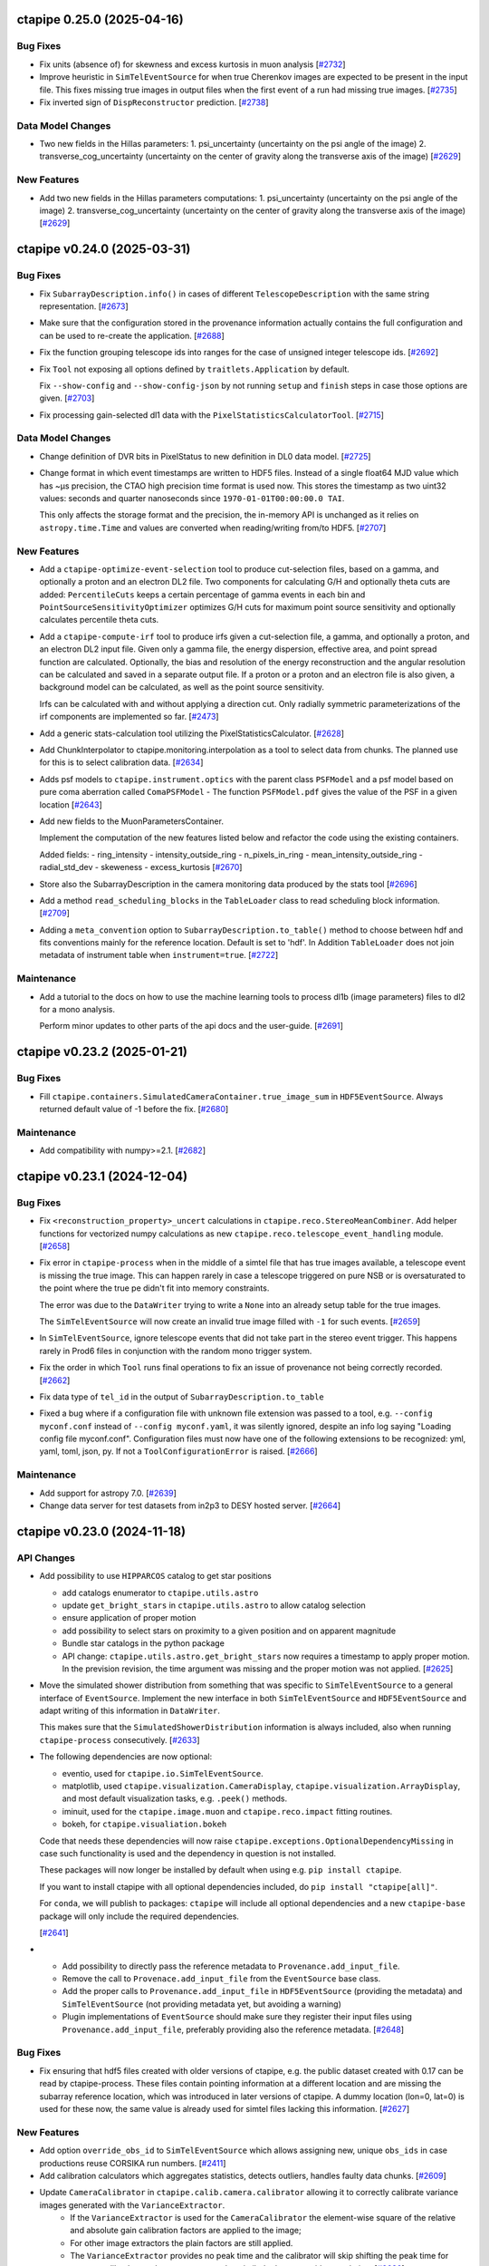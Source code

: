 ctapipe 0.25.0 (2025-04-16)
===========================

Bug Fixes
---------

- Fix units (absence of) for skewness and excess kurtosis in muon analysis [`#2732 <https://github.com/cta-observatory/ctapipe/pull/2732>`__]

- Improve heuristic in ``SimTelEventSource`` for when true Cherenkov
  images are expected to be present in the input file.
  This fixes missing true images in output files when the first event of a run
  had missing true images. [`#2735 <https://github.com/cta-observatory/ctapipe/pull/2735>`__]

- Fix inverted sign of ``DispReconstructor`` prediction. [`#2738 <https://github.com/cta-observatory/ctapipe/pull/2738>`__]


Data Model Changes
------------------
- Two new fields in the Hillas parameters:
  1. psi_uncertainty (uncertainty on the psi angle of the image)
  2. transverse_cog_uncertainty (uncertainty on the center of gravity along the transverse axis of the image) [`#2629 <https://github.com/cta-observatory/ctapipe/pull/2629>`__]


New Features
------------

- Add two new fields in the Hillas parameters computations:
  1. psi_uncertainty (uncertainty on the psi angle of the image)
  2. transverse_cog_uncertainty (uncertainty on the center of gravity along the transverse axis of the image) [`#2629 <https://github.com/cta-observatory/ctapipe/pull/2629>`__]


ctapipe v0.24.0 (2025-03-31)
============================


Bug Fixes
---------

- Fix ``SubarrayDescription.info()`` in cases
  of different ``TelescopeDescription`` with the same string representation. [`#2673 <https://github.com/cta-observatory/ctapipe/pull/2673>`__]

- Make sure that the configuration stored in the provenance
  information actually contains the full configuration
  and can be used to re-create the application. [`#2688 <https://github.com/cta-observatory/ctapipe/pull/2688>`__]

- Fix the function grouping telescope ids into ranges for
  the case of unsigned integer telescope ids. [`#2692 <https://github.com/cta-observatory/ctapipe/pull/2692>`__]

- Fix ``Tool`` not exposing all options defined by ``traitlets.Application``
  by default.

  Fix ``--show-config`` and ``--show-config-json`` by not running ``setup`` and
  ``finish`` steps in case those options are given. [`#2703 <https://github.com/cta-observatory/ctapipe/pull/2703>`__]

- Fix processing gain-selected dl1 data with the ``PixelStatisticsCalculatorTool``. [`#2715 <https://github.com/cta-observatory/ctapipe/pull/2715>`__]


Data Model Changes
------------------
- Change definition of DVR bits in PixelStatus to new definition in DL0 data model. [`#2725 <https://github.com/cta-observatory/ctapipe/pull/2725>`__]

- Change format in which event timestamps are written to HDF5 files.
  Instead of a single float64 MJD value which has ~µs precision,
  the CTAO high precision time format is used now.
  This stores the timestamp as two uint32 values: seconds
  and quarter nanoseconds since ``1970-01-01T00:00:00.0 TAI``.

  This only affects the storage format and the precision,
  the in-memory API is unchanged as it relies on ``astropy.time.Time``
  and values are converted when reading/writing from/to HDF5. [`#2707 <https://github.com/cta-observatory/ctapipe/pull/2707>`__]


New Features
------------

- Add a ``ctapipe-optimize-event-selection`` tool to produce cut-selection files,
  based on a gamma, and optionally a proton and an electron DL2 file.
  Two components for calculating G/H and optionally theta cuts are added:
  ``PercentileCuts`` keeps a certain percentage of gamma events in each bin and
  ``PointSourceSensitivityOptimizer`` optimizes G/H cuts for maximum point source sensitivity and
  optionally calculates percentile theta cuts.

- Add a ``ctapipe-compute-irf`` tool to produce irfs given a cut-selection file, a gamma,
  and optionally a proton, and an electron DL2 input file.
  Given only a gamma file, the energy dispersion, effective area, and point spread function are calculated.
  Optionally, the bias and resolution of the energy reconstruction and the angular resolution can be calculated
  and saved in a separate output file.
  If a proton or a proton and an electron file is also given, a background model can be calculated,
  as well as the point source sensitivity.

  Irfs can be calculated with and without applying a direction cut.
  Only radially symmetric parameterizations of the irf components are implemented so far. [`#2473 <https://github.com/cta-observatory/ctapipe/pull/2473>`__]

- Add a generic stats-calculation tool utilizing the PixelStatisticsCalculator. [`#2628 <https://github.com/cta-observatory/ctapipe/pull/2628>`__]

- Add ChunkInterpolator to ctapipe.monitoring.interpolation as a tool to select data from chunks. The planned use for this is to select calibration data. [`#2634 <https://github.com/cta-observatory/ctapipe/pull/2634>`__]

- Adds psf models to ``ctapipe.instrument.optics`` with the parent class ``PSFModel`` and a psf model based on pure coma aberration called ``ComaPSFModel``
  - The function ``PSFModel.pdf`` gives the value of the PSF in a given location [`#2643 <https://github.com/cta-observatory/ctapipe/pull/2643>`__]

- Add new fields to the MuonParametersContainer.

  Implement the computation of the new features listed below
  and refactor the code using the existing containers.

  Added fields:
  - ring_intensity
  - intensity_outside_ring
  - n_pixels_in_ring
  - mean_intensity_outside_ring
  - radial_std_dev
  - skeweness
  - excess_kurtosis [`#2670 <https://github.com/cta-observatory/ctapipe/pull/2670>`__]

- Store also the SubarrayDescription in the camera monitoring data produced by the stats tool [`#2696 <https://github.com/cta-observatory/ctapipe/pull/2696>`__]

- Add a method ``read_scheduling_blocks`` in the ``TableLoader`` class to read scheduling block information. [`#2709 <https://github.com/cta-observatory/ctapipe/pull/2709>`__]

- Adding a ``meta_convention`` option to ``SubarrayDescription.to_table()`` method to choose
  between hdf and fits conventions mainly for the reference location. Default is set to 'hdf'.
  In Addition ``TableLoader`` does not join metadata of instrument table when
  ``instrument=true``. [`#2722 <https://github.com/cta-observatory/ctapipe/pull/2722>`__]


Maintenance
-----------

- Add a tutorial to the docs on how to use the machine learning tools
  to process dl1b (image parameters) files to dl2 for a mono analysis.

  Perform minor updates to other parts of the api docs and the user-guide. [`#2691 <https://github.com/cta-observatory/ctapipe/pull/2691>`__]


ctapipe v0.23.2 (2025-01-21)
============================

Bug Fixes
---------

- Fill ``ctapipe.containers.SimulatedCameraContainer.true_image_sum`` in
  ``HDF5EventSource``. Always returned default value of -1 before the fix. [`#2680 <https://github.com/cta-observatory/ctapipe/pull/2680>`__]

Maintenance
-----------

- Add compatibility with numpy>=2.1. [`#2682 <https://github.com/cta-observatory/ctapipe/pull/2682>`__]


ctapipe v0.23.1 (2024-12-04)
============================

Bug Fixes
---------

- Fix ``<reconstruction_property>_uncert`` calculations in ``ctapipe.reco.StereoMeanCombiner``.
  Add helper functions for vectorized numpy calculations as new ``ctapipe.reco.telescope_event_handling`` module. [`#2658 <https://github.com/cta-observatory/ctapipe/pull/2658>`__]

- Fix error in ``ctapipe-process`` when in the middle of a simtel file
  that has true images available, a telescope event is missing the true image.
  This can happen rarely in case a telescope triggered on pure NSB or
  is oversaturated to the point where the true pe didn't fit into memory constraints.

  The error was due to the ``DataWriter`` trying to write a ``None`` into an
  already setup table for the true images.

  The ``SimTelEventSource`` will now create an invalid true image filled with ``-1``
  for such events. [`#2659 <https://github.com/cta-observatory/ctapipe/pull/2659>`__]

- In ``SimTelEventSource``, ignore telescope events that did not take part in the stereo event trigger.
  This happens rarely in Prod6 files in conjunction with the random mono trigger system.

- Fix the order in which ``Tool`` runs final operations to fix an issue
  of provenance not being correctly recorded. [`#2662 <https://github.com/cta-observatory/ctapipe/pull/2662>`__]

- Fix data type of ``tel_id`` in the output of ``SubarrayDescription.to_table``

- Fixed a bug where if a configuration file with unknown file extension was passed
  to a tool, e.g. ``--config myconf.conf`` instead of ``--config myconf.yaml``, it
  was silently ignored, despite an info log saying "Loading config file
  myconf.conf". Configuration files must now have one of the following extensions
  to be recognized: yml, yaml, toml, json, py. If not a ``ToolConfigurationError``
  is raised. [`#2666 <https://github.com/cta-observatory/ctapipe/pull/2666>`__]

Maintenance
-----------

- Add support for astropy 7.0. [`#2639 <https://github.com/cta-observatory/ctapipe/pull/2639>`__]
- Change data server for test datasets from in2p3 to DESY hosted server. [`#2664 <https://github.com/cta-observatory/ctapipe/pull/2664>`__]

ctapipe v0.23.0 (2024-11-18)
============================


API Changes
-----------

- Add possibility to use ``HIPPARCOS`` catalog to get star positions

  - add catalogs enumerator to ``ctapipe.utils.astro``
  - update ``get_bright_stars`` in ``ctapipe.utils.astro`` to allow catalog selection
  - ensure application of proper motion
  - add possibility to select stars on proximity to a given position and on apparent magnitude
  - Bundle star catalogs in the python package
  - API change: ``ctapipe.utils.astro.get_bright_stars`` now requires a timestamp to apply proper motion.
    In the prevision revision, the time argument was missing and the proper motion was not applied. [`#2625 <https://github.com/cta-observatory/ctapipe/pull/2625>`__]

- Move the simulated shower distribution from something
  that was specific to ``SimTelEventSource`` to a general interface
  of ``EventSource``. Implement the new interface in both ``SimTelEventSource``
  and ``HDF5EventSource`` and adapt writing of this information in ``DataWriter``.

  This makes sure that the ``SimulatedShowerDistribution`` information is always
  included, also when running ``ctapipe-process`` consecutively. [`#2633 <https://github.com/cta-observatory/ctapipe/pull/2633>`__]

- The following dependencies are now optional:

  * eventio, used for ``ctapipe.io.SimTelEventSource``.
  * matplotlib, used ``ctapipe.visualization.CameraDisplay``, ``ctapipe.visualization.ArrayDisplay``,
    and most default visualization tasks, e.g. ``.peek()`` methods.
  * iminuit, used for the ``ctapipe.image.muon`` and ``ctapipe.reco.impact`` fitting routines.
  * bokeh, for ``ctapipe.visualiation.bokeh``

  Code that needs these dependencies will now raise ``ctapipe.exceptions.OptionalDependencyMissing``
  in case such functionality is used and the dependency in question is not installed.

  These packages will now longer be installed by default when using e.g. ``pip install ctapipe``.

  If you want to install ctapipe with all optional dependencies included, do ``pip install "ctapipe[all]"``.

  For ``conda``, we will publish to packages: ``ctapipe`` will include all optional dependencies
  and a new ``ctapipe-base`` package will only include the required dependencies.

  [`#2641 <https://github.com/cta-observatory/ctapipe/pull/2641>`__]

- * Add possibility to directly pass the reference metadata to
    ``Provenance.add_input_file``.
  * Remove the call to ``Provenace.add_input_file`` from the
    ``EventSource`` base class.
  * Add the proper calls to ``Provenance.add_input_file`` in
    ``HDF5EventSource`` (providing the metadata) and
    ``SimTelEventSource`` (not providing metadata yet, but avoiding a warning)
  * Plugin implementations of ``EventSource`` should make sure they
    register their input files using ``Provenance.add_input_file``, preferably
    providing also the reference metadata. [`#2648 <https://github.com/cta-observatory/ctapipe/pull/2648>`__]


Bug Fixes
---------

- Fix ensuring that hdf5 files created with older versions of ctapipe, e.g.
  the public dataset created with 0.17 can be read by ctapipe-process.
  These files contain pointing information at a different location and
  are missing the subarray reference location, which was introduced
  in later versions of ctapipe. A dummy location (lon=0, lat=0)
  is used for these now, the same value is already used for simtel files
  lacking this information. [`#2627 <https://github.com/cta-observatory/ctapipe/pull/2627>`__]

New Features
------------

- Add option ``override_obs_id`` to ``SimTelEventSource`` which allows
  assigning new, unique ``obs_ids`` in case productions reuse CORSIKA run
  numbers. [`#2411 <https://github.com/cta-observatory/ctapipe/pull/2411>`__]

- Add calibration calculators which aggregates statistics, detects outliers, handles faulty data chunks. [`#2609 <https://github.com/cta-observatory/ctapipe/pull/2609>`__]

- Update ``CameraCalibrator`` in ``ctapipe.calib.camera.calibrator`` allowing it to correctly calibrate variance images generated with the ``VarianceExtractor``.
    - If the ``VarianceExtractor`` is used for the ``CameraCalibrator`` the element-wise square of the relative and absolute gain calibration factors are applied to the image;
    - For other image extractors the plain factors are still applied.
    - The ``VarianceExtractor`` provides no peak time and the calibrator will skip shifting the peak time for extractors like the ``VarianceExtractor`` that similarly do not provide a peak time [`#2636 <https://github.com/cta-observatory/ctapipe/pull/2636>`__]

- Add ``__repr__`` methods to all objects that were missing
  them in ``ctapipe.io.metadata``, update the existing ones
  for consistency. [`#2650 <https://github.com/cta-observatory/ctapipe/pull/2650>`__]


ctapipe v0.22.0 (2024-09-12)
============================

API Changes
-----------

- The ``PointingInterpolator`` was moved from ``ctapipe.io`` to ``ctapipe.monitoring``. [`#2615 <https://github.com/cta-observatory/ctapipe/pull/2615>`__]


Bug Fixes
---------

- Fix a redundant error message in ``Tool`` caused by normal ``SystemExit(0)`` [`#2575 <https://github.com/cta-observatory/ctapipe/pull/2575>`__]

- Fix error message for non-existent config files. [`#2591 <https://github.com/cta-observatory/ctapipe/pull/2591>`__]


New Features
------------

- ctapipe is now compatible with numpy 2.0. [`#2580 <https://github.com/cta-observatory/ctapipe/pull/2580>`__]
  Note: not all new behaviour of numpy 2.0 is followed, as the core dependency ``numba`` does not yet implement
  all changes from numpy 2.0. See `the numba announcement for more detail <https://numba.discourse.group/t/communicating-numpy-2-0-changes-to-numba-users/2457>`_.

- Add lstchains image cleaning procedure including its pedestal cleaning method. [`#2541 <https://github.com/cta-observatory/ctapipe/pull/2541>`__]

- A new ImageExtractor called ``VarianceExtractor`` was added
  An Enum class was added to containers.py that is used in the metadata of the VarianceExtractor output [`#2543 <https://github.com/cta-observatory/ctapipe/pull/2543>`__]

- Add API to extract the statistics from a sequence of images. [`#2554 <https://github.com/cta-observatory/ctapipe/pull/2554>`__]

- The provenance system now records the reference metadata
  of input and output files, if available. [`#2598 <https://github.com/cta-observatory/ctapipe/pull/2598>`__]

- Add Interpolator class to generalize the PointingInterpolator in the monitoring collection. [`#2600 <https://github.com/cta-observatory/ctapipe/pull/2600>`__]

- Add outlier detection components to identify faulty pixels. [`#2604 <https://github.com/cta-observatory/ctapipe/pull/2604>`__]

- The ``ctapipe-merge`` tool now checks for duplicated input files and
  raises an error in that case.

  The ``HDF5Merger`` class, and thus also the ``ctapipe-merge`` tool,
  now checks for duplicated obs_ids during merging, to prevent
  invalid output files. [`#2611 <https://github.com/cta-observatory/ctapipe/pull/2611>`__]

- The ``Instrument.site`` metadata item now accepts any string,
  not just a pre-defined list of sites. [`#2616 <https://github.com/cta-observatory/ctapipe/pull/2616>`__]

Refactoring and Optimization
----------------------------

- Update exception handling in tools

  - Add a possibility to handle custom exception in ``Tool.run()``
    with the preservation of the exit code. [`#2594 <https://github.com/cta-observatory/ctapipe/pull/2594>`__]


ctapipe v0.21.2 (2024-06-26)
============================

A small bugfix release to add support for scipy 1.14.

Also contains a small new feature regarding exit code handling in ``Tool``.

Bug Fixes
---------

- Replace deprecated usage of scipy sparse matrices, adds support for scipy 1.14. [`#2569 <https://github.com/cta-observatory/ctapipe/pull/2569>`__]


New Features
------------

- Add ``SystemExit`` handling at the ``ctapipe.core.Tool`` level

  If a ``SystemExit`` with a custom error code is generated during the tool execution,
  the tool will be terminated gracefully and the error code will be preserved and propagated.

  The ``Activity`` statuses have been updated to ``["running", "success", "interrupted", "error"]``.
  The ``"running"`` status is assigned at init. [`#2566 <https://github.com/cta-observatory/ctapipe/pull/2566>`__]


Maintenance
-----------

- made plugin detection less verbose in logs: DEBUG level used instead of INFO [`#2560 <https://github.com/cta-observatory/ctapipe/pull/2560>`__]


ctapipe v0.21.1 (2024-05-15)
============================

This is a small bug fix and maintenance release for 0.21.0.


Bug Fixes
---------

- Fix ``SoftwareTrigger`` not correctly handling different telescope
  types that have the same string representation, e.g. the four LSTs
  in prod6 files.

  Telescopes that have the same string representation now always are treated
  as one group in ``SoftwareTrigger``. [`#2552 <https://github.com/cta-observatory/ctapipe/pull/2552>`__]


Maintenance
-----------

- A number of simple code cleanups in the ImPACT reconstructor code. [`#2551 <https://github.com/cta-observatory/ctapipe/pull/2551>`__]


ctapipe v0.21.0 (2024-04-25)
============================


API Changes
-----------

- ``reference_location`` is now a required argument for  ``SubarrayDescription``
  [`#2402 <https://github.com/cta-observatory/ctapipe/pull/2402>`__]

- ``CameraGeometry.position_to_pix_index`` will now return the minimum integer value for invalid
  pixel coordinates instead of -1 due to the danger of using -1 as an index in python accessing
  the last element of a data array for invalid pixels.
  The function will now also no longer raise an error if the arguments are empty arrays and instead
  just return an empty index array.
  The function will also no longer log a warning in case of coordinates that do not match a camera pixel.
  The function is very low-level and if not finding a pixel at the tested position warrants a warning or
  is expected will depend on the calling code. [`#2397 <https://github.com/cta-observatory/ctapipe/pull/2397>`__]

- Change the definition of the ``leakage_pixels_width_{1,2}`` image features
  to give the ratio of pixels at the border to the pixels after cleaning
  instead of to the total number of pixels of the camera. [`#2432 <https://github.com/cta-observatory/ctapipe/pull/2432>`__]

- Change how the ``DataWriter`` writes pointing information.
  Before, each unique pointing position was written in a table
  with the event time as index column into ``dl1/monitoring/telescope/pointing``.

  This has two issues: For observed data, each pointing will be unique
  in horizontal coordinates due to tracking a fixed ICRS coordinate.
  Resulting in a pointing position written for each event, although the
  resolution of the monitoring is much lower.
  For simulated events, the event time is the timestamp of the simulation
  and pointing is fixed in ``AltAz``.
  ``ctapipe`` was using the closest point in time for simulated events when
  reading data back in, however, this is problematic in case of many
  simulation runs processed in parallel.

  We now store the first received pointing information
  in the ``configuration/telescope/pointing`` table per obs id,
  only for simulation events. [`#2438 <https://github.com/cta-observatory/ctapipe/pull/2438>`__]

- Replace ``n_signal`` and ``n_background`` options in ``ctapipe-train-particle-classifier``
  with ``n_events`` and ``signal_fraction``, where ``signal_fraction`` = n_signal / (n_signal + n_background). [`#2465 <https://github.com/cta-observatory/ctapipe/pull/2465>`__]

- Move the ``TableLoader`` options from being traitlets to
  each ``read_...`` method allowing to load different data with the
  same TableLoader-Instance.

  In addition the default values for the options have changed. [`#2482 <https://github.com/cta-observatory/ctapipe/pull/2482>`__]

- Adding monitoring: MonitoringCameraContainer as keyword argument to
  the ``ImageCleaner`` API so cleaning algorithms can now access
  relevant information for methods that e.g. require monitoring information. [`#2511 <https://github.com/cta-observatory/ctapipe/pull/2511>`__]

- Unified the options for DataWriter and the data level names:

  +-------------------------+--------------------------+
  | Old                     | New                      |
  +=========================+==========================+
  | ``write_raw_waveforms`` | ``write_r0_waveforms``   |
  +-------------------------+--------------------------+
  | ``write_waveforms``     | ``write_r1_waveforms``   |
  +-------------------------+--------------------------+
  | ``write_images``        | ``write_dl1_images``     |
  +-------------------------+--------------------------+
  | ``write_parameters``    | ``write_dl1_parameters`` |
  +-------------------------+--------------------------+
  | ``write_showers``       | ``write_dl2``            |
  +-------------------------+--------------------------+

  This changes requires that existing configuration files are updated
  if they use these parameters [`#2520 <https://github.com/cta-observatory/ctapipe/pull/2520>`__]


Bug Fixes
---------

- Ensure that ``SubarrayDescription.reference_location`` is always generated by
  ```SimTelEventSource``, even if the metadata is missing. In that case, construct a
  dummy location with the correct observatory height and latitude and longitude
  equal to zero ("Null Island").

- Fixed the definition of ``h_max``, which was both inconsistent between
  `~ctapipe.reco.HillasReconstructor` and `~ctapipe.reco.HillasIntersection`
  implementations, and was also incorrect since it was measured from the
  observatory elevation rather than from sea level.

  The value of ``h_max`` is now defined as the height above sea level of the
  shower-max point (in meters), not the distance to that point. Therefore it is
  not corrected for the zenith angle of the shower. This is consistent with the
  options currently used for *CORSIKA*, where the *SLANT* option is set to false,
  meaning heights are actual heights not distances from the impact point, and
  ``x_max`` is a *depth*, not a *slant depth*. Note that this definition may be
  inconsistent with other observatories where slant-depths are used, and also note
  that the slant depth or distance to shower max are the more useful quantities
  for shower physics. [`#2403 <https://github.com/cta-observatory/ctapipe/pull/2403>`__]

- Add the example config for ctapipe-train-disp-reconstructor
  to the list of configs generated by ctapipe-quickstart. [`#2414 <https://github.com/cta-observatory/ctapipe/pull/2414>`__]

- Do not use a hidden attribute of ``SKLearnReconstructor`` in ``ctapipe-apply-models``. [`#2418 <https://github.com/cta-observatory/ctapipe/pull/2418>`__]

- Add docstring for ``ctapipe-train-disp-reconstructor``. [`#2420 <https://github.com/cta-observatory/ctapipe/pull/2420>`__]

- Remove warnings about missing R1 or DL0 data when using the CameraCalibrator.
  These were previously emitted directly as python warnings and did not use the
  component logging system, which they now do.
  As we do not actually expect R1 to be present it was also moved down to
  debug level. [`#2421 <https://github.com/cta-observatory/ctapipe/pull/2421>`__]

- Check that the array pointing is given in horizontal coordinates
  before training a ``DispReconstructor``. [`#2431 <https://github.com/cta-observatory/ctapipe/pull/2431>`__]

- Fix additional, unwanted columns being written into disp prediction output. [`#2440 <https://github.com/cta-observatory/ctapipe/pull/2440>`__]

- Properly transform pixel coordinates between ``CameraFrame``
  and ``TelescopeFrame`` in ``MuonIntensityFitter`` taking.
  Before, ``MuonIntensityFitter`` always used the equivalent focal
  length for transformations, now it is using the focal length
  attached to the ``CameraGeometry``, thus respecting the
  ``focal_length_choice`` options of the event sources. [`#2464 <https://github.com/cta-observatory/ctapipe/pull/2464>`__]

- Fix colored logging in case of custom log levels being defined. [`#2505 <https://github.com/cta-observatory/ctapipe/pull/2505>`__]

- Fix a possible out-of-bounds array access in the FlashCamExtractor. [`#2544 <https://github.com/cta-observatory/ctapipe/pull/2544>`__]


Data Model Changes
------------------

- Remove redundant ``is_valid`` field in ``DispContainer`` and rename the remaining field.
  Use the same prefix for both containers filled by ``DispReconstructor``.

  Fix default name of ``DispReconstructor`` target column.

  Let ``HDF5EventSource`` load ``DispContainer``. [`#2443 <https://github.com/cta-observatory/ctapipe/pull/2443>`__]

- Change R1- and DL0-waveforms datamodel shape from (n_pixels, n_samples)
  to be always (n_channels, n_pixels, n_samples). ``HDF5EventSource`` was adjusted
  accordingly to support also older datamodel versions.

  Re-introduce also the possibility of running ``ImageExtractor``\s on data
  consisting of multiple gain channels. [`#2529 <https://github.com/cta-observatory/ctapipe/pull/2529>`__]


New Features
------------

- Large updates to the Image Pixel-wise fit for Atmospheric Cherenkov Telescopes reconstruction method (https://doi.org/10.48550/arXiv.1403.2993)

  * ImPACT - General code clean up and optimisation. Now updated to work similarly to other reconstructors using the standardised interface, such that it can be used ctapipe-process. Significant improvements to tests too
  * ImPACT_utilities - Created new file to hold general usage functions, numba used in some areas for speedup
  * template_network_interpolator - Now works with templates with different zenith and azimuth angles
  * unstructured_interpolator - Significant speed improvements
  * pixel_likelihood - Constants added back to neg_log_likelihood_approx, these are quite important to obtaining a well normalised goodness of fit.
  * hillas_intersection - Fixed bug in core position being incorrectly calculated, fixed tests too [`#2305 <https://github.com/cta-observatory/ctapipe/pull/2305>`__]

- Allow passing the matplotlib axes to the ``SubarrayDescription.peek`` function,
  fix warnings in case of layout engine being already defined. [`#2369 <https://github.com/cta-observatory/ctapipe/pull/2369>`__]

- Add support for interpolating a monitoring pointing table
  in ``TableLoader``. The corresponding table is not yet written by ``ctapipe``,
  but can be written by external tools.
  This is to enable analysis of real observations, where the pointing changes over time in
  alt/az. [`#2409 <https://github.com/cta-observatory/ctapipe/pull/2409>`__]

- Implement the overburden-to height a.s.l. transformation function in the atmosphere module
  and test that round-trip returns original value. [`#2422 <https://github.com/cta-observatory/ctapipe/pull/2422>`__]

- In case no configuration is found for a telescope in ``TelescopeParameter``,
  it is now checked whether the telescope exists at all to provide a better
  error message. [`#2429 <https://github.com/cta-observatory/ctapipe/pull/2429>`__]

- Allow setting n_jobs on the command line for the
  train_* and apply_models tools using a new ``n_jobs`` flag.
  This temporarily overwrites any settings in the (model) config(s). [`#2430 <https://github.com/cta-observatory/ctapipe/pull/2430>`__]

- Add support for using ``str`` and ``Path`` objects as input
  to ``ctapipe.io.get_hdf5_datalevels``. [`#2451 <https://github.com/cta-observatory/ctapipe/pull/2451>`__]

- The recommended citation for ctapipe has been updated to the ICRC 2023 proceeding,
  please update. [`#2470 <https://github.com/cta-observatory/ctapipe/pull/2470>`__]

- Support astropy 6.0. [`#2475 <https://github.com/cta-observatory/ctapipe/pull/2475>`__]

- The ``DispReconstructor`` now computes a score for how certain the prediction of the disp sign is. [`#2479 <https://github.com/cta-observatory/ctapipe/pull/2479>`__]

- Also load the new fixed pointing information in ``TableLoader``.

  Add option ``keep_order`` to ``ctapipe.io.astropy_helpers.join_allow_empty``
  that will keep the original order of rows when performing left or right joins. [`#2481 <https://github.com/cta-observatory/ctapipe/pull/2481>`__]

- Add an ``AstroQuantity`` trait which can hold any ``astropy.units.Quantity``. [`#2524 <https://github.com/cta-observatory/ctapipe/pull/2524>`__]

- Add function ``ctapipe.coordinates.get_point_on_shower_axis``
  that computes a point on the shower axis in alt/az as seen
  from a telescope. [`#2537 <https://github.com/cta-observatory/ctapipe/pull/2537>`__]

- Update bokeh dependency to version 3.x. [`#2549 <https://github.com/cta-observatory/ctapipe/pull/2549>`__]


Maintenance
-----------

- The CI system now reports to the CTA SonarQube instance for code quality tracking [`#2214 <https://github.com/cta-observatory/ctapipe/pull/2214>`__]

- Updated some numpy calls to not use deprecated functions. [`#2406 <https://github.com/cta-observatory/ctapipe/pull/2406>`__]

- The ``ctapipe`` source code repository now uses the ``src/``-based layout.
  This fixes the editable installation of ctapipe. [`#2459 <https://github.com/cta-observatory/ctapipe/pull/2459>`__]

- Fix headings in docs. Change occurrences of ``API Reference`` to ``Reference/API`` for consistency.
  Change capitalization of some headings for consistency. [`#2474 <https://github.com/cta-observatory/ctapipe/pull/2474>`__]

- The ``from_name`` methods of instrument description classes now raise a warning
  that it is better to access instrument information via a ``SubarrayDescription``.

  Also improve documentation in instrument module to explain when not to use the
  various ``from_name()`` methods. These are provided for the case when no event
  data is available, e.g. for unit testing or demos, but do not guarantee that the
  returned instrument information corresponds to a particular set of event data. [`#2485 <https://github.com/cta-observatory/ctapipe/pull/2485>`__]

- Support and test on python 3.12. [`#2486 <https://github.com/cta-observatory/ctapipe/pull/2486>`__]

- Drop support for python 3.9. [`#2526 <https://github.com/cta-observatory/ctapipe/pull/2526>`__]


Refactoring and Optimization
----------------------------

- Load data and apply event and column selection in chunks in ``ctapipe-train-*``
  before merging afterwards.
  This reduces memory usage. [`#2423 <https://github.com/cta-observatory/ctapipe/pull/2423>`__]

- Make default ML config files more readable and add comments. [`#2455 <https://github.com/cta-observatory/ctapipe/pull/2455>`__]

- Update and add missing docstrings related to the ML functionalities. [`#2456 <https://github.com/cta-observatory/ctapipe/pull/2456>`__]

- Add ``true_impact_distance`` to the output of ``CrossValidator``. [`#2468 <https://github.com/cta-observatory/ctapipe/pull/2468>`__]

- Add ``cache=True`` to some numba-compiled functions which were missing it. [`#2477 <https://github.com/cta-observatory/ctapipe/pull/2477>`__]

- Write cross validation results for each model out immediately after validation to free up memory earlier. [`#2483 <https://github.com/cta-observatory/ctapipe/pull/2483>`__]

- Compute deconvolution parameters in FlashCamExtractor only as needed. [`#2545 <https://github.com/cta-observatory/ctapipe/pull/2545>`__]

ctapipe v0.20.0 (2023-09-11)
============================


API Changes
-----------

- The ``ctapipe-dump-triggers`` tool was removed, since it wrote a custom data format
  not compatible with e.g. the output of the ``DataWriter`` and ``ctapipe-process``.
  If you only want to store trigger and simulation information from simulated / DL0
  input files into the ctapipe format HDF5 files, you can now use
  ``ctapipe-process -i <input> -o <output> --no-write-parameters``. [`#2375 <https://github.com/cta-observatory/ctapipe/pull/2375>`__]

- Change the fill value for invalid telescope ids in ``SubarrayDescription.tel_index_array``
  from ``-1`` to ``np.iinfo(int).minval`` to prevent ``-1`` being used as an index resulting in the last element being used for invalid telescope ids. [`#2376 <https://github.com/cta-observatory/ctapipe/pull/2376>`__]

- Remove ``EventSource.from_config``, simply use ``EventSource(config=config)`` or
  ``EventSource(parent=parent)``. [`#2384 <https://github.com/cta-observatory/ctapipe/pull/2384>`__]


Data Model Changes
------------------

- Added missing fields defined in the CTAO R1 and DL0 data models to the corresponding containers. [`#2338 <https://github.com/cta-observatory/ctapipe/pull/2338>`__]

- Remove the ``injection_height`` field from the ``SimulationConfigContainer``,
  this field was always empty and is never filled by ``sim_telarray``.

  Add the corresponding ``starting_grammage`` field to the ``SimulatedShowerContainer``,
  where it is actually available. [`#2343 <https://github.com/cta-observatory/ctapipe/pull/2343>`__]

- Added new fields to the ``MuonEfficiencyContainer`` - ``is_valid`` to check if fit converged successfully, ``parameters_at_limit`` to check if parameters were fitted close to a bound and ``likelihood_value`` which represents cost function value atthe minimum. These fields were added to the output of the ``MuonIntensityFitter``. [`#2381 <https://github.com/cta-observatory/ctapipe/pull/2381>`__]


New Features
------------

- Remove writing the full provenance information to the log  and instead simply refer the reader to the actual provenance file. [`#2328 <https://github.com/cta-observatory/ctapipe/pull/2328>`__]

- Add support for including r1 and r0 waveforms in the ``ctapipe-merge`` tool. [`#2386 <https://github.com/cta-observatory/ctapipe/pull/2386>`__]


Bug Fixes
---------

- The ```HillasIntersection``` method used to fail when individual events were reconstructed to originate from a FoV offset of more than 90 degrees.
  This is now fixed by returning an INVALID container for a reconstructed offset of larger than 45 degrees. [`#2265 <https://github.com/cta-observatory/ctapipe/pull/2265>`__]

- Fixed a bug in the calculation of the full numeric pixel likelihood and the corresponding tests. [`#2388 <https://github.com/cta-observatory/ctapipe/pull/2388>`__]


Maintenance
-----------

- Drop support for python 3.8 in accordance with the NEP 29 schedule. [`#2342 <https://github.com/cta-observatory/ctapipe/pull/2342>`__]

- * Switched to ``PyData`` theme for docs
  * Updated ``Sphinx`` to version 6.2.1
  * Updated front page of docs [`#2373 <https://github.com/cta-observatory/ctapipe/pull/2373>`__]



ctapipe 0.19.3 (2023-06-20)
===========================

This is a bugfix release fixing a number of bugs, mainly one preventing the processing of divergent pointing
prod6 data due to a bug in ``SoftwareTrigger``, see below for details.


Bug Fixes
---------

- Fix peak time units of FlashCamExtractor (See https://github.com/cta-observatory/ctapipe/issues/2336) [`#2337 <https://github.com/cta-observatory/ctapipe/pull/2337>`__]

- Fix shape of mask returned by ``NullDataVolumeReducer``. [`#2340 <https://github.com/cta-observatory/ctapipe/pull/2340>`__]

- Fix definition of the ``--dl2-subarray`` flag of ``ctapipe-merge``. [`#2341 <https://github.com/cta-observatory/ctapipe/pull/2341>`__]

- Fix ``ctapipe-train-disp-reconstructor --help`` raising an exception. [`#2352 <https://github.com/cta-observatory/ctapipe/pull/2352>`__]

- Correctly fill ``reference_location`` for ``SubarrayDescription.tel_coords``. [`#2354 <https://github.com/cta-observatory/ctapipe/pull/2354>`__]

- Fix ``SoftwareTrigger`` not removing all parts of a removed telescope event
  from the array event leading to invalid files produced by ``DataWriter``. [`#2357 <https://github.com/cta-observatory/ctapipe/pull/2357>`__]

- Fix that the pixel picker of the matplotlib ``CameraDisplay`` triggers
  also for clicks on other ``CameraDisplay`` instances in the same figure. [`#2358 <https://github.com/cta-observatory/ctapipe/pull/2358>`__]


New Features
------------

- Add support for Hillas parameters in ``TelescopeFrame`` to
  ``CameraDisplay.overlay_moments`` and make sure that the
  label text does not overlap with the ellipse. [`#2347 <https://github.com/cta-observatory/ctapipe/pull/2347>`__]

- Add support for using ``ctapipe.image.toymodel`` features in ``TelescopeFrame``. [`#2349 <https://github.com/cta-observatory/ctapipe/pull/2349>`__]


Maintenance
-----------

- Improve docstring and validation of parameters of ``CameraGeometry``. [`#2361 <https://github.com/cta-observatory/ctapipe/pull/2361>`__]



ctapipe v0.19.2 (2023-05-17)
============================

This release contains a critical bugfix for the ``FlashCamExtractor`` that resulted
in non-sensical peak time values in DL1, see below.

Bug Fixes
---------

- Fix a bug in the peak_time estimation of ``FlashCamExtractor`` (See issue `#2332 <https://github.com/cta-observatory/ctapipe/issues/2332>`_) [`#2333 <https://github.com/cta-observatory/ctapipe/pull/2333>`__]


ctapipe v0.19.1 (2023-05-11)
============================

This release is a small bugfix release for v0.19.0, that also includes a new feature enabling computing different
telescope multiplicities in the machine learning feature generation.

Thanks to the release of numba 0.57 and some minor fixes, ctapipe is now also compatible with Python 3.11.

Bug Fixes
---------

- Fix ``ApplyModels.overwrite``. [`#2311 <https://github.com/cta-observatory/ctapipe/pull/2311>`__]

- Fix for config files not being included as inputs in provenance log. [`#2312 <https://github.com/cta-observatory/ctapipe/pull/2312>`__]

- Fix calculation of the neighbor matrix of ``CameraGeometry`` for empty and single-pixel geometries. [`#2317 <https://github.com/cta-observatory/ctapipe/pull/2317>`__]

- Fix HDF5Writer not working on windows due to using pathlib for hdf5 dataset names. [`#2319 <https://github.com/cta-observatory/ctapipe/pull/2319>`__]

- Fix StereoTrigger assuming the wrong data type for ``tels_with_trigger``, resulting in
  it not working for actual events read from an EventSource. [`#2320 <https://github.com/cta-observatory/ctapipe/pull/2320>`__]

- Allow disabling the cross validation (by setting ``CrossValidator.n_cross_validations = 0``)
  for the train tools. [`#2310 <https://github.com/cta-observatory/ctapipe/pull/2310>`__]


New Features
------------

- Add ``SubarrayDescription.multiplicity`` method that can compute
  telescope multiplicity for a given telescope boolean mask, either for
  all telescope or a given telescope type.

  Enable adding additional keyword arguments to ``FeatureGenerator``.

  Pass the ``SubarrayDescription`` to ``FeatureGenerator`` in sklearn classes. [`#2308 <https://github.com/cta-observatory/ctapipe/pull/2308>`__]


Maintenance
-----------

- Add support for python 3.11. [`#2107 <https://github.com/cta-observatory/ctapipe/pull/2107>`__]


ctapipe v0.19.0 (2023-03-30)
============================

API Changes
-----------

- Renamed ``GeometryReconstructor`` to ``HillasGeometryReconstructor`` [`#2293 <https://github.com/cta-observatory/ctapipe/pull/2293>`__]


Bug Fixes
---------


Data Model Changes
------------------


New Features
------------

- Add signal extraction algorithm for the FlashCam. [`#2188 <https://github.com/cta-observatory/ctapipe/pull/2188>`__]


Maintenance
-----------

- The ``examples/`` subdirectory was removed as most scripts there were out of date. Useful information in those examples was moved to example notebooks in docs/examples [`#2266 <https://github.com/cta-observatory/ctapipe/pull/2266>`__]

- The tools to train ml models now provide better error messages in case
  the input files did not contain any events for specific telescope types. [`#2295 <https://github.com/cta-observatory/ctapipe/pull/2295>`__]


Refactoring and Optimization
----------------------------


ctapipe v0.18.1 (2023-03-16)
============================


Bug Fixes
---------

- Ensure the correct activity metadata is written into output files. [`#2261 <https://github.com/cta-observatory/ctapipe/pull/2261>`__]

- Fix ``--overwrite`` option not taking effect for ``ctapipe-apply-models``. [`#2287 <https://github.com/cta-observatory/ctapipe/pull/2287>`__]

- Fix ``TableLoader.read_subarray_events`` raising an exception when
  ``load_observation_info=True``. [`#2288 <https://github.com/cta-observatory/ctapipe/pull/2288>`__]



ctapipe v0.18.0 (2023-02-09)
============================


API Changes
-----------

- ctapipe now uses entry points for plugin discovery. ``EventSource`` implementations
  now need to advertise a ``ctapipe_io`` entry point, to be discovered by ctapipe.
  Additionally, ctapipe now includes preliminary support for discovering ``Reconstructor``
  implementations via the ``ctapipe_reco`` entry_point. [`#2101 <https://github.com/cta-observatory/ctapipe/pull/2101>`__]

- Migrate muon analysis into the ``ctapipe-process`` tool:

  1. The former ``muon_reconstruction`` tool is dropped and all functionalities are transferred
     into the ``ctapipe-process`` tool.

  2. The ``process`` tool now has a ``write_muon_parameters`` flag which defaults to ``false``.
     Muons are only analyzed and written if the flag is set. Analyzing muons requires DL1 image
     parameters, so they are computed in case they are not available from the input even
     if the user did not explicitly ask for the computation of image parameters.

  3. Two instances of ``QualityQuery``, ``MuonProcessor.ImageParameterQuery`` and ``MuonProcessor.RingQuery``
     are added to the muon analysis to either preselect images according to image parameters and
     to select images according to the initial, geometrical ring fit for further processing.
     Deselected events or those where the muon analysis fails are being returned and written
     filled with invalid value markers instead of being ignored.
     Base configure options for the muon analysis were added to the ``base_config.yaml``.

  4. The ``DataWriter`` now writes the results of a muon analysis into ``/dl1/event/telescope/muon/tel_id``,
     given ``write_moun_parameters`` is set to ``true``.

  5. Muon nodes were added to the ``HDF5EventSource``, the ``TableLoader`` and the ``ctapipe-merge`` tool. [`#2168 <https://github.com/cta-observatory/ctapipe/pull/2168>`__]

- Change default behaviour of ``run_rool``:

  1. The default value of ``raises`` is now ``True``. That means, when using
     ``run_tool``, the Exceptions raised by a Tool will be re-raised. The raised
     exceptions can be tested for their type and content.
     If the Tool must fail and only the non-zero error case is important to test,
     set ``raises=False`` (as it was before).

  2. If the ``cwd`` parameter is ``None`` (as per default), now a temporary directory
     is used instead of the directory, where ``run_tool`` is called (typically via
     pytest). This way, log-files and other output files don't clutter your
     working space. [`#2175 <https://github.com/cta-observatory/ctapipe/pull/2175>`__]

- Remove ``-f`` flag as alias for ``--overwrite`` and fail early if output exists, but overwrite is not set [`#2213 <https://github.com/cta-observatory/ctapipe/pull/2213>`__]

- The ``_chunked`` methods of the ``TableLoader`` now return
  an Iterator over namedtuples with start, stop, data. [`#2241 <https://github.com/cta-observatory/ctapipe/pull/2241>`__]

- Remove debug-logging and early-exits in ``hdf5eventsource`` so broken files raise errors. [`#2244 <https://github.com/cta-observatory/ctapipe/pull/2244>`__]

New Features
------------

- Implement Components and Tools to perform training and application of
  machine learning models based on scikit-learn.

  Four new tools are implemented:
  - ``ctapipe-train-energy-regressor``
  - ``ctapipe-train-particle-classifier``
  - ``ctapipe-train-disp-reconstructor``
  - ``ctapipe-apply-models``

  The first two tools are used to train energy regression and particle classification
  respectively. The third tool trains two models for geometrical reconstruction using the disp
  method and the fourth tool can apply those models in bulk to input files.
  ``ctapipe-process`` can now also apply these trained models directly in the event loop.

  The intended workflow is to process training files to a combined dl1 / dl2 level
  using ``ctapipe-process``, merging those to large training files using ``ctapipe-merge``
  and then train the models.
  [`#1767 <https://github.com/cta-observatory/ctapipe/pull/1767>`__,
  `#2121 <https://github.com/cta-observatory/ctapipe/pull/2121>`__,
  `#2133 <https://github.com/cta-observatory/ctapipe/pull/2133>`__,
  `#2138 <https://github.com/cta-observatory/ctapipe/pull/2138>`__,
  `#2217 <https://github.com/cta-observatory/ctapipe/pull/2217>`__,
  `#2229 <https://github.com/cta-observatory/ctapipe/pull/2229>`__,
  `#2140 <https://github.com/cta-observatory/ctapipe/pull/2140>`__]

- ``Tool`` now comes with an ``ExitStack`` that enables proper
  handling of context-manager members inside ``Tool.run``.
  Things that require a cleanup step should be implemented
  as context managers and be added to the tool like this:

  .. code::

      self.foo = self.enter_context(Foo())

  This will ensure that ``Foo.__exit__`` is called when the
  ``Tool`` terminates, for whatever reason. [`#1926 <https://github.com/cta-observatory/ctapipe/pull/1926>`__]

- Implement atmospheric profiles for conversions from h_max to X_max.
  The new module ``ctapipe.atmosphere`` has classes for the most common cases
  of a simple ``ExponentialAtmosphereDensityProfile``, a ``TableAtmosphereDensityProfile``
  and CORSIKA's ``FiveLayerAtmosphereDensityProfile``. [`#2000 <https://github.com/cta-observatory/ctapipe/pull/2000>`__]

- ``TableLoader`` can now also load observation and scheduling block configuration. [`#2096 <https://github.com/cta-observatory/ctapipe/pull/2096>`__]

- The ``ctapipe-info`` tool now supports printing information about
  the available ``EventSource`` and ``Reconstructor`` implementations
  as well as io and reco plugins. [`#2101 <https://github.com/cta-observatory/ctapipe/pull/2101>`__]

- Allow lookup of ``TelescopeParameter`` values by telescope type. [`#2120 <https://github.com/cta-observatory/ctapipe/pull/2120>`__]

- Implement a ``SoftwareTrigger`` component to handle the effect of
  selecting sub-arrays from larger arrays in the simulations.
  The component can remove events where the stereo trigger would not have
  decided to record an event and also remove single telescopes from events
  for cases like the CTA LSTs, that have their own hardware stereo trigger
  that requires at least two LSTs taking part in an event. [`#2136 <https://github.com/cta-observatory/ctapipe/pull/2136>`__]


- It's now possible to transform between ``GroundFrame`` coordinates
  and ``astropy.coordinates.EarthLocation``, enabling the conversion
  between relative array coordinates (used in the simulation) and
  absolute real-world coordinates. [`#2167 <https://github.com/cta-observatory/ctapipe/pull/2167>`__]

- The ``ctapipe-display-dl1`` tool now has a ``QualityQuery`` instance which can be used
  to select which images should be displayed. [`#2172 <https://github.com/cta-observatory/ctapipe/pull/2172>`__]

- Add a new ``ctapipe.io.HDF5Merger`` component that can selectively merge
  HDF5 files produced with ctapipe. The new component is now used in the
  ``ctapipe-merge`` tool but can also be used on its own.
  This component is also used by ``ctapipe-apply-models`` to selectively copy
  data from the input file to the output file.
  Through using this new component, ``ctapipe-merge`` gained support for
  fine-grained control which information should be included in the output file
  and for appending to existing output files. [`#2179 <https://github.com/cta-observatory/ctapipe/pull/2179>`__]

- ``CameraDisplay.overlay_coordinate`` can now be used to
  plot coordinates into the camera display, e.g. to show
  the source position or the position of stars in the FoV. [`#2203 <https://github.com/cta-observatory/ctapipe/pull/2203>`__]


Bug Fixes
---------

- Fix for Hillas lines in ``ArrayDisplay`` being wrong in the new ``EastingNorthingFrame``. [`#2134 <https://github.com/cta-observatory/ctapipe/pull/2134>`__]

- Replace usage of ``$HOME`` with ``Path.home()`` for cross-platform compatibility. [`#2155 <https://github.com/cta-observatory/ctapipe/pull/2155>`__]

- Fix for ``TableLoader`` having the wrong data types for ``obs_id``,
  ``event_id`` and ``tel_id``. [`#2163 <https://github.com/cta-observatory/ctapipe/pull/2163>`__]

- Fix ``Tool`` printing a large traceback in case of certain configuration errors. [`#2171 <https://github.com/cta-observatory/ctapipe/pull/2171>`__]

- The string representation of ``Field`` now sets numpy print options
  to prevent large arrays in the docstrings of ``Container`` classes. [`#2173 <https://github.com/cta-observatory/ctapipe/pull/2173>`__]

- Fix missing comma in eventio version requirement in setup.cfg (#2185). [`#2187 <https://github.com/cta-observatory/ctapipe/pull/2187>`__]

- Move reading of stereo data before skipping empty events in HDF5EventSource,
  this fixes a bug where the stereo data and simulation data get out of sync
  with the other event data when using ``allowed_tels``. [`#2189 <https://github.com/cta-observatory/ctapipe/pull/2189>`__]

- Fix mixture of quantity and unit-less values passed to ``np.histogram``
  in ``ctapipe.image.muon.ring_completeness``, which raises an error with
  astropy 5.2.1. [`#2197 <https://github.com/cta-observatory/ctapipe/pull/2197>`__]


Maintenance
-----------

- Use towncrier for the generation of change logs [`#2144 <https://github.com/cta-observatory/ctapipe/pull/2144>`__]

- Replace usage of deprecated astropy matrix function. [`#2166 <https://github.com/cta-observatory/ctapipe/pull/2166>`__]

- Use ``weakref.proxy(parent)`` in ``Component.__init__``.

  Due to the configuration systems, children need to reference their parent(s).
  When parents get out of scope, their children still hold the reference to them.
  That means that python cannot garbage-collect the parents (which are Tools, most of the time).

  This change uses weak-references (which do not increase the reference count),
  which means parent-Tools can get garbage collected by python.

  This decreases the memory consumption of the tests by roughly 50%. [`#2223 <https://github.com/cta-observatory/ctapipe/pull/2223>`__]


Refactoring and Optimization
----------------------------

- Speed-up table loader by using ``hstack`` instead of ``join`` where possible. [`#2126 <https://github.com/cta-observatory/ctapipe/pull/2126>`__]


v0.7.0 – 0.17.0
===============

For changelogs for these releases, please visit the `github releases page <https://github.com/cta-observatory/ctapipe/releases>`__


v0.6.1
======

* Fix broken build (#743) @kosack
* Add example script for a simple event writer (#746) @jjlk
* Fix camera axis alignment in HillasReconstructor (#741) @mackaiver
* Lst reader (#749) @FrancaCassol
* replace deprecated astropy broadcast (#754) @mackaiver
* A few more example notebooks (#757) @kosack
* Add MC xmax info (#759) @mackaiver
* Use Astropy Coordinate Transofmations For Reconstruction (#758) @mackaiver
* Trigger pixel reader (#745) @thomasarmstrong
* Change requested in #742: init Hillas skewness and kurtosis to NaN (#744) @STSpencer
* Fix call to np.linalg.leastsq (#760) @kosack
* Fix/muon bugs (#762) @kosack
* Implement hillas features usen eigh (#748) @MaxNoe
* Use HillasParametersContainer only (#763) @MaxNoe
* Regression features in ``RegressorClassifierBase`` (#764) @vuillaut
* Adding an example notebook no how to convert hex geometry to square and back (#767) @vuillaut
* Wrong angle in ArrayDisplay. changed phi to psi. (#771) @thomasgas
* Unstructured interpolator (#770) @ParsonsRD
* Lst reader (#776) @FrancaCassol
* Fixing core reconstruction (#777) @kpfrang
* Leakage (#783) @MaxNoe
* Revert "Fixing core reconstruction" (#789) @kosack
* Fixing the toy image generator (#790) @MaxNoe
* Fix bad builds by changing channel name (missing pyqt package) (#793) @kosack
* Implement concentration image features (#791) @MaxNoe
* updated main documentation page (#792) @kosack
* Impact intersection (#778) @mackaiver
* add test for sliced geometries for hillas calculation (#781) @mackaiver
* Simple HESS adaptations (#794) @ParsonsRD
* added a config file for github release-drafter plugin (#795) @kosack
* Array plotting (#784) @thomasgas
* Minor changes: mostly deprecationwarning fixes (#787) @mireianievas
* Codacy code style improvements (#796) @dneise
* Add unit to h_max in HillasReconstructor (#797) @jjlk
* speed up unit tests that use test_event fixture (#798) @kosack
* Update Timing Parameters (#799) @LukasNickel

v0.6.0
======

This is an interim release, after some major refactoring, and before we add
the automatic gain selection and refactored container classes. It's not
intended yet for production.

Some Major changes since last release:

* new ``EventSource`` class hierarchy for reading event data, which now supports simulation and testbench data from multiple camera prototypes (notably CHEC, SST-1M, NectarCam)
* new ``EventSeeker`` class for (inefficient) random event access.
* a much improved ``Factory`` class
* re-organized event data structure (still evolving) - all scripts not in ctapipe must be changed to work with the new data items that were re-named  (a migration guide will be given in the 0.7 release)
* better HDF5 table output, supporting merging multiple ``Containers`` into a single output table
* improvements to Muon analysis, and the muon example script
* improvements to the calibration classes
* big improvements to the Instrument classes
* lots of cleanups and bug fixes
* much more...

v0.5.3 (unreleased)
===================

* Major speed improvements to calibration code, particularly
   ``NeighborPeakIntegrator`` (Jason Watson, #490), which now uses some
   compiled c-code for speed.

* ``GeometryConverter`` now works for all cameras (Tino Michael, #)

* Plotting improvements when overlays are used (MaxNoe, #489)

* Fixes to coordinate ``PlanarRepresentation`` (MaxNoe, #506)

* HDF5 output for charge resolution calculation (Jason Watons, #488)

* Stastical errors added to sensitivity calculation (Tino Michel, #508)

* Error estimator for direction and h_max fits in
  ``HillasReconstructor`` (Tino Michael, #509, #510)


v0.5.2 (2017-07-31)
===================

* improvements to ``core.Container`` (MaxNoe)

* ``TableWriter`` correctly handles units and metadata

* ``ctapipe.instrument`` now has much more rich functionality
  (SubarrayDescription, TelescopeDescription, OpticsDescription
  classes added)

* no more need to construct ``CameraGeometry`` manually, they are
  created in the ``hessio_event_source``, all new code should use
  ``event.inst.subarray``. The old inst.tel_pos, inst.optics_foclen,
  etc, will be phased out in the next point release (but still exist
  in this release) (K. Kosack)

* ``ctapipe-dump-instrument`` script added

* improvements to ``Regressor`` and Classifier code (Tino Michael)

* provenance system includes actor roles

* fixes to likelihood tests (Dan Parsons)



v0.5.1 (2016-07-20)
===================


* TQDM and iminuit are now accepted dependencies

* Implementation of ImPACT reconstruction and ``TableInterpolator``
  class (Dan Parsons)

* improved handling of atmosphere profiles

* Implementation of Muon detection and reconstruction algorithms
  (Alison Mitchell)

* unified camera and telescope names

* better dataset handling (``ctapipe.utils.datasets``), and now
  automatically find datasets and tables in ``ctapipe-extra`` or in any
  directory listed in the user-defined ``$CTAPIPE_SVC_PATH`` path.

* TableWriter class (HDF5TableWriter) for writing out any
  ``core.Container`` to an HDF5 table via ``pytables`` (Karl Kosack)

* Improvements to ``flow`` framework (Jean Jacquemier)

* Travis CI now builds automatically for multiply python versions and
  uploads latest documentation

* use Lanscape.io for code quality

* code for calculating sensitivity curves using event-weighting method
  (Tino Michael)
